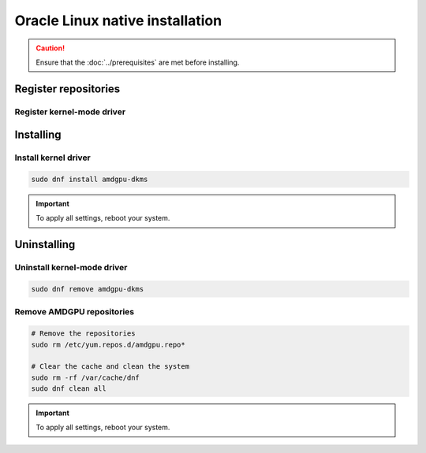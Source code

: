 .. meta::
  :description: Oracle Linux native installation
  :keywords: AMDGPU driver install, AMDGPU driver, driver installation instructions, Oracle Linux, Oracle Linux native installation, AMD

**********************************************************************************************
Oracle Linux native installation
**********************************************************************************************

.. caution::

    Ensure that the :doc:`../prerequisites` are met before installing.

.. _ol-register-repo:

Register repositories
=====================================================

Register kernel-mode driver
----------------------------------------------------------------------------------------------------------

.. datatemplate:nodata::

    .. tab-set::
        {% for os_version in config.html_context['ol_version_numbers'] %}
        {% set os_major, _  = os_version.split('.') %}
        .. tab-item:: OL {{ os_version }}
            :sync: ol-{{ os_version }} ol-{{ os_major }}

            .. code-block:: bash
                :substitutions:

                sudo tee /etc/yum.repos.d/amdgpu.repo <<EOF
                [amdgpu]
                name=amdgpu
                baseurl=https://repo.radeon.com/amdgpu/|rocm_version|/el/{{ os_version }}/main/x86_64/
                enabled=1
                priority=50
                gpgcheck=1
                gpgkey=https://repo.radeon.com/rocm/rocm.gpg.key
                EOF
                sudo dnf clean all
        {% endfor %}

.. _ol-install:

Installing
=====================================================

Install kernel driver
----------------------------------------------------------------------------------------------------------

.. code-block:: bash

    sudo dnf install amdgpu-dkms

.. Important::

    To apply all settings, reboot your system.


.. _ol-package-manager-uninstall-driver:

Uninstalling
=====================================================

Uninstall kernel-mode driver
---------------------------------------------------------------------------

.. code-block:: bash

    sudo dnf remove amdgpu-dkms

Remove AMDGPU repositories
---------------------------------------------------------------------------

.. code-block:: bash

    # Remove the repositories
    sudo rm /etc/yum.repos.d/amdgpu.repo*
    
    # Clear the cache and clean the system
    sudo rm -rf /var/cache/dnf
    sudo dnf clean all
    
.. Important::

    To apply all settings, reboot your system.

